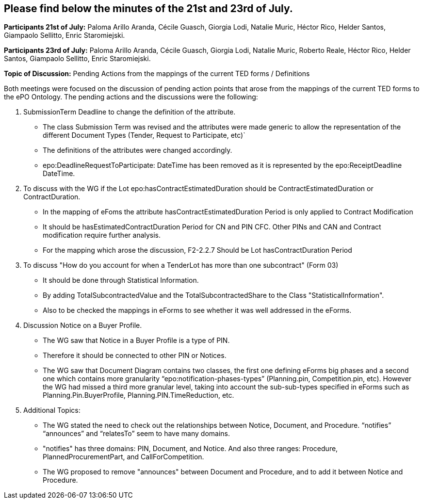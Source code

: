 == Please find below the minutes of the 21st and 23rd of July.

**Participants 21st of July:**  Paloma Arillo Aranda, Cécile Guasch, Giorgia Lodi, Natalie Muric, Héctor Rico, Helder Santos, Giampaolo Sellitto, Enric Staromiejski.

**Participants 23rd of July:**  Paloma Arillo Aranda, Cécile Guasch, Giorgia Lodi, Natalie Muric, Roberto Reale, Héctor Rico, Helder Santos, Giampaolo Sellitto, Enric Staromiejski.

**Topic of Discussion:** Pending Actions from the mappings of the current TED forms / Definitions

Both meetings were focused on the discussion of pending action points that arose from the mappings of the current TED forms to the ePO Ontology.  The pending actions and the discussions were the following:

1.	SubmissionTerm Deadline to change the definition of the attribute.
* The class Submission Term was revised and the attributes were made generic to allow the representation of the different Document Types (Tender, Request to Participate, etc)`
* The definitions of the attributes were changed accordingly.
* epo:DeadlineRequestToParticipate: DateTime has been removed as it is represented by the epo:ReceiptDeadline DateTime.
2.	To discuss with the WG if the Lot epo:hasContractEstimatedDuration should be ContractEstimatedDuration or ContractDuration.
* In the mapping of eFoms the attribute hasContractEstimatedDuration Period is only applied to Contract Modification
* It should be hasEstimatedContractDuration Period for CN and PIN CFC. Other PINs and CAN and Contract modification require further analysis.
* For the mapping which arose the discussion, F2-2.2.7 Should be Lot hasContractDuration Period
3.	To discuss "How do you account for when a TenderLot has more than one subcontract" (Form 03)
* It should be done through Statistical Information.
* By adding TotalSubcontractedValue and the TotalSubcontractedShare to the Class "StatisticalInformation".
* Also to be checked the mappings in eForms to see whether it was well addressed in the eForms.
4.	Discussion Notice on a Buyer Profile.
* The WG saw that Notice in a Buyer Profile is a type of PIN.
* Therefore it should be connected to other PIN or Notices.
* The WG saw that Document Diagram contains two classes, the first one defining eForms big phases and a second one which contains more granularity “epo:notification-phases-types” (Planning.pin, Competition.pin, etc). However the WG had missed a third more granular level, taking into account the sub-sub-types specified in eForms such as Planning.Pin.BuyerProfile, Planning.PIN.TimeReduction, etc.
5.	Additional Topics:
* The WG stated the need to check out the relationships between Notice, Document, and Procedure. “notifies” “announces” and “relatesTo” seem to have many domains.
* "notifies" has three domains: PIN, Document, and Notice. And also three ranges: Procedure, PlannedProcurementPart, and CallForCompetition.
*  The WG proposed to remove "announces" between Document and Procedure, and to add it between Notice and Procedure.
